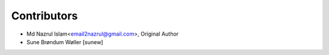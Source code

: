 Contributors
============

- Md Nazrul Islam<email2nazrul@gmail.com>, Original Author

- Sune Brøndum Wøller [sunew]